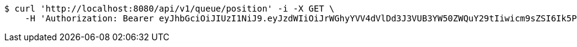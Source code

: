 [source,bash]
----
$ curl 'http://localhost:8080/api/v1/queue/position' -i -X GET \
    -H 'Authorization: Bearer eyJhbGciOiJIUzI1NiJ9.eyJzdWIiOiJrWGhyYVV4dVlDd3J3VUB3YW50ZWQuY29tIiwicm9sZSI6Ik5PUk1BTCIsImlhdCI6MTcxNjk3OTQ4MCwiZXhwIjoxNzE2OTgzMDgwfQ.LvpaqoS15x7SlmAyl143WEfsqng7VEKiJ49WAvrLDJM'
----